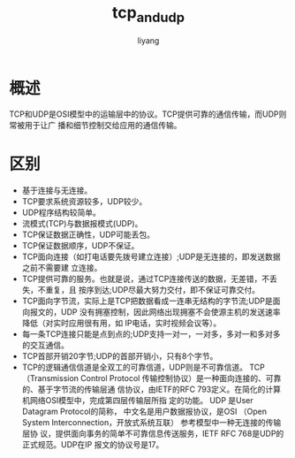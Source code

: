 #+TITLE: tcp_and_udp
#+AUTHOR: liyang
#+STARTUP: indent logdone
#+OPTIONS: ^:{} toc:t H:5 num:0 todo:nil
#+OPTIONS: html-style:nil
#+HTML_HEAD: <link rel="stylesheet" type="text/css" href="https://samee-static.oss-cn-zhangjiakou.aliyuncs.com/css/YetAnotherGithub.css" />

* 概述
TCP和UDP是OSI模型中的运输层中的协议。TCP提供可靠的通信传输，而UDP则常被用于让广
播和细节控制交给应用的通信传输。

* 区别
- 基于连接与无连接。
- TCP要求系统资源较多，UDP较少。
- UDP程序结构较简单。
- 流模式(TCP)与数据报模式(UDP)。
- TCP保证数据正确性，UDP可能丢包。
- TCP保证数据顺序，UDP不保证。
- TCP面向连接（如打电话要先拨号建立连接）;UDP是无连接的，即发送数据之前不需要建
  立连接。
- TCP提供可靠的服务。也就是说，通过TCP连接传送的数据，无差错，不丢失，不重复，且
  按序到达;UDP尽最大努力交付，即不保证可靠交付。
- TCP面向字节流，实际上是TCP把数据看成一连串无结构的字节流;UDP是面向报文的，UDP
  没有拥塞控制，因此网络出现拥塞不会使源主机的发送速率降低（对实时应用很有用，如
  IP电话，实时视频会议等）。
- 每一条TCP连接只能是点到点的;UDP支持一对一，一对多，多对一和多对多的交互通信。
- TCP首部开销20字节;UDP的首部开销小，只有8个字节。
- TCP的逻辑通信信道是全双工的可靠信道，UDP则是不可靠信道。 TCP（Transmission
  Control Protocol 传输控制协议）是一种面向连接的、可靠的、基于字节流的传输层通
  信协议，由IETF的RFC 793定义。在简化的计算机网络OSI模型中，完成第四层传输层所指
  定的功能。 UDP 是User Datagram Protocol的简称， 中文名是用户数据报协议，是OSI
  （Open System Interconnection，开放式系统互联） 参考模型中一种无连接的传输层协
  议，提供面向事务的简单不可靠信息传送服务，IETF RFC 768是UDP的正式规范。UDP在IP
  报文的协议号是17。
